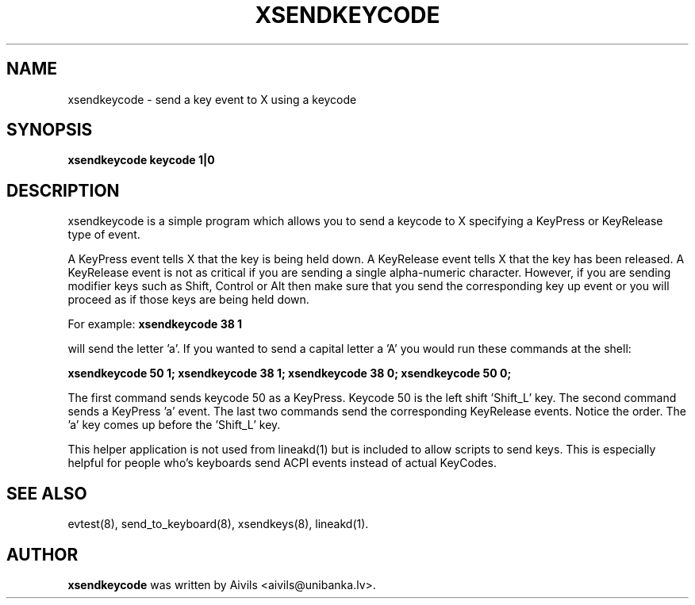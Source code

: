 .TH XSENDKEYCODE 8 "March 2, 2005"
.\" NAME should be all caps, SECTION should be 1-8, maybe w/ subsection
.\" other parms are allowed: see man(7), man(1)
.SH NAME
xsendkeycode \- send a key event to X using a keycode
.SH SYNOPSIS
.B xsendkeycode keycode 1|0

.SH "DESCRIPTION"
xsendkeycode is a simple program which allows you to send a keycode to X specifying a KeyPress or KeyRelease type of event. 
.PP
A KeyPress event tells X that the key is being held down. A KeyRelease event tells X that the key has been released. A KeyRelease event is not as critical if you are sending a single alpha-numeric character. However, if you are sending modifier keys such as Shift, Control or Alt then make sure that you send the corresponding key up event or you will proceed as if those keys are being held down.
.PP
For example:
.B  xsendkeycode 38 1
.PP
will send the letter 'a'. If you wanted to send a capital letter a 'A' you would run these commands at the shell:
.PP
.B  xsendkeycode 50 1; xsendkeycode 38 1; xsendkeycode 38 0; xsendkeycode 50 0;
.PP
The first command sends keycode 50 as a KeyPress. Keycode 50 is the left shift 'Shift_L' key. The second command sends a KeyPress 'a' event. The last two commands send the corresponding KeyRelease events. Notice the order. The 'a' key comes up before the 'Shift_L' key.

This helper application is not used from lineakd(1) but is included to allow scripts to send keys. This is especially helpful for people who's keyboards send ACPI events instead of actual KeyCodes.

.SH SEE ALSO
evtest(8),
send_to_keyboard(8),
xsendkeys(8),
lineakd(1).
.SH AUTHOR
.B xsendkeycode
was written by Aivils <aivils@unibanka.lv>.
